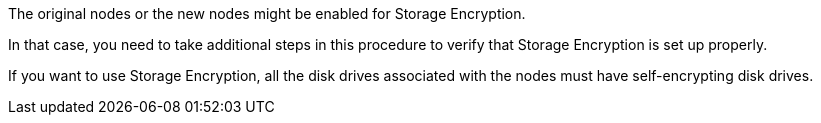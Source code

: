 The original nodes or the new nodes might be enabled for Storage Encryption.

In that case, you need to take additional steps in this procedure to verify that Storage Encryption is set up properly.

If you want to use Storage Encryption, all the disk drives associated with the nodes must have self-encrypting disk drives.
